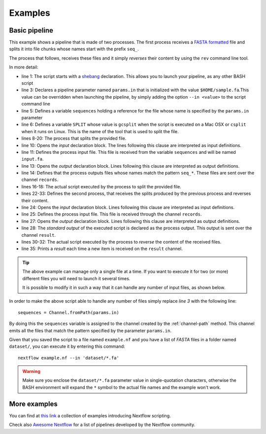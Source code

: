 .. _example-page:

********
Examples
********

Basic pipeline
--------------

This example shows a pipeline that is made of two processes. The first process receives a
`FASTA formatted <http://en.wikipedia.org/wiki/FASTA_format>`_ file and splits it into file chunks whose names start with
the prefix ``seq_``.

The process that follows, receives these files and it simply `reverses` their content by using the ``rev`` command line tool.

.. raw:: html

    <style type='text/css'>
    .gist {font-size:13px;line-height:18px;margin-bottom:20px;width:100%}
    .gist pre {font-family:Menlo,Monaco,'Bitstream Vera Sans Mono','Courier New',monospace !important}
    .gist-meta {font-family:Helvetica,Arial,sans-serif;font-size:13px !important}
    .gist-meta a {color:#26a !important;text-decoration:none}
    .gist-meta a:hover{color:#0e4071 !important}
    .gist .file-data { background-color: white; }
    </style>
    <script src="https://gist.github.com/pditommaso/92fea4525cd66c286904.js"></script>


In more detail:

* line 1: The script starts with a `shebang <http://en.wikipedia.org/wiki/Shebang_(Unix)>`_ declaration. This allows you
  to launch your pipeline, as any other BASH script

* line 3: Declares a pipeline parameter named ``params.in`` that is initialized with the value ``$HOME/sample.fa``.This value
  can be overridden when launching the pipeline, by simply adding the option ``--in <value>`` to the script command line

* line 5: Defines a variable ``sequences`` holding a reference for the file whose name is specified by the ``params.in``
  parameter

* line 6: Defines a variable ``SPLIT`` whose value is ``gcsplit`` when the script is executed on a Mac OSX or ``csplit``
  when it runs on Linux. This is the name of the tool that is used to split the file.

* lines 8-20: The process that splits the provided file.

* line 10: Opens the `input` declaration block. The lines following this clause are interpreted as input definitions.

* line 11: Defines the process input file. This file is received from the variable ``sequences`` and will be named ``input.fa``.

* line 13: Opens the `output` declaration block. Lines following this clause are interpreted as output definitions.

* line 14: Defines that the process outputs files whose names match the pattern ``seq_*``. These files are sent over the
  channel ``records``.

* lines 16-18: The actual script executed by the process to split the provided file.

* lines 22-33: Defines the second process, that receives the splits produced by the previous process and reverses their
  content.

* line 24: Opens the `input` declaration block. Lines following this clause are interpreted as input definitions.

* line 25: Defines the process input file. This file is received through the channel ``records``.

* line 27: Opens the `output` declaration block. Lines following this clause are interpreted as output definitions.

* line 28: The `standard output` of the executed script is declared as the process output. This output is sent over the
  channel ``result``.

* lines 30-32: The actual script executed by the process to `reverse` the content of the received files.

* line 35: Prints a `result` each time a new item is received on the ``result`` channel.


.. tip:: The above example can manage only a single file at a time. If you want to execute it for two (or more) different files
   you will need to launch it several times.

   It is possible to modify it in such a way that it can handle any number of input files, as shown below.


In order to make the above script able to handle any number of files simply replace `line 3` with the following line::

  sequences = Channel.fromPath(params.in)


By doing this the ``sequences`` variable is assigned to the channel created by the :ref:`channel-path` method. This
channel emits all the files that match the pattern specified by the parameter ``params.in``.

Given that you saved the script to a file named ``example.nf`` and you have a list of `FASTA` files in a folder
named ``dataset/``, you can execute it by entering this command::

  nextflow example.nf --in 'dataset/*.fa'


.. warning:: Make sure you enclose the ``dataset/*.fa`` parameter value in single-quotation characters,
  otherwise the BASH environment will expand the ``*`` symbol to the actual file names and the example won't work.

More examples
-------------

You can find at `this link <https://github.com/nextflow-io/examples>`_ a collection of examples introducing Nextflow
scripting.

Check also `Awesome Nextflow <https://github.com/nextflow-io/awesome-nextflow/>`_ for a list
of pipelines developed by the Nextflow community.